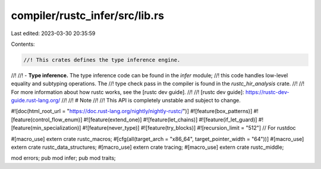compiler/rustc_infer/src/lib.rs
===============================

Last edited: 2023-03-30 20:35:59

Contents:

.. code-block:: rs

    //! This crates defines the type inference engine.
//!
//! - **Type inference.** The type inference code can be found in the `infer` module;
//!   this code handles low-level equality and subtyping operations. The
//!   type check pass in the compiler is found in the `rustc_hir_analysis` crate.
//!
//! For more information about how rustc works, see the [rustc dev guide].
//!
//! [rustc dev guide]: https://rustc-dev-guide.rust-lang.org/
//!
//! # Note
//!
//! This API is completely unstable and subject to change.

#![doc(html_root_url = "https://doc.rust-lang.org/nightly/nightly-rustc/")]
#![feature(box_patterns)]
#![feature(control_flow_enum)]
#![feature(extend_one)]
#![feature(let_chains)]
#![feature(if_let_guard)]
#![feature(min_specialization)]
#![feature(never_type)]
#![feature(try_blocks)]
#![recursion_limit = "512"] // For rustdoc

#[macro_use]
extern crate rustc_macros;
#[cfg(all(target_arch = "x86_64", target_pointer_width = "64"))]
#[macro_use]
extern crate rustc_data_structures;
#[macro_use]
extern crate tracing;
#[macro_use]
extern crate rustc_middle;

mod errors;
pub mod infer;
pub mod traits;


